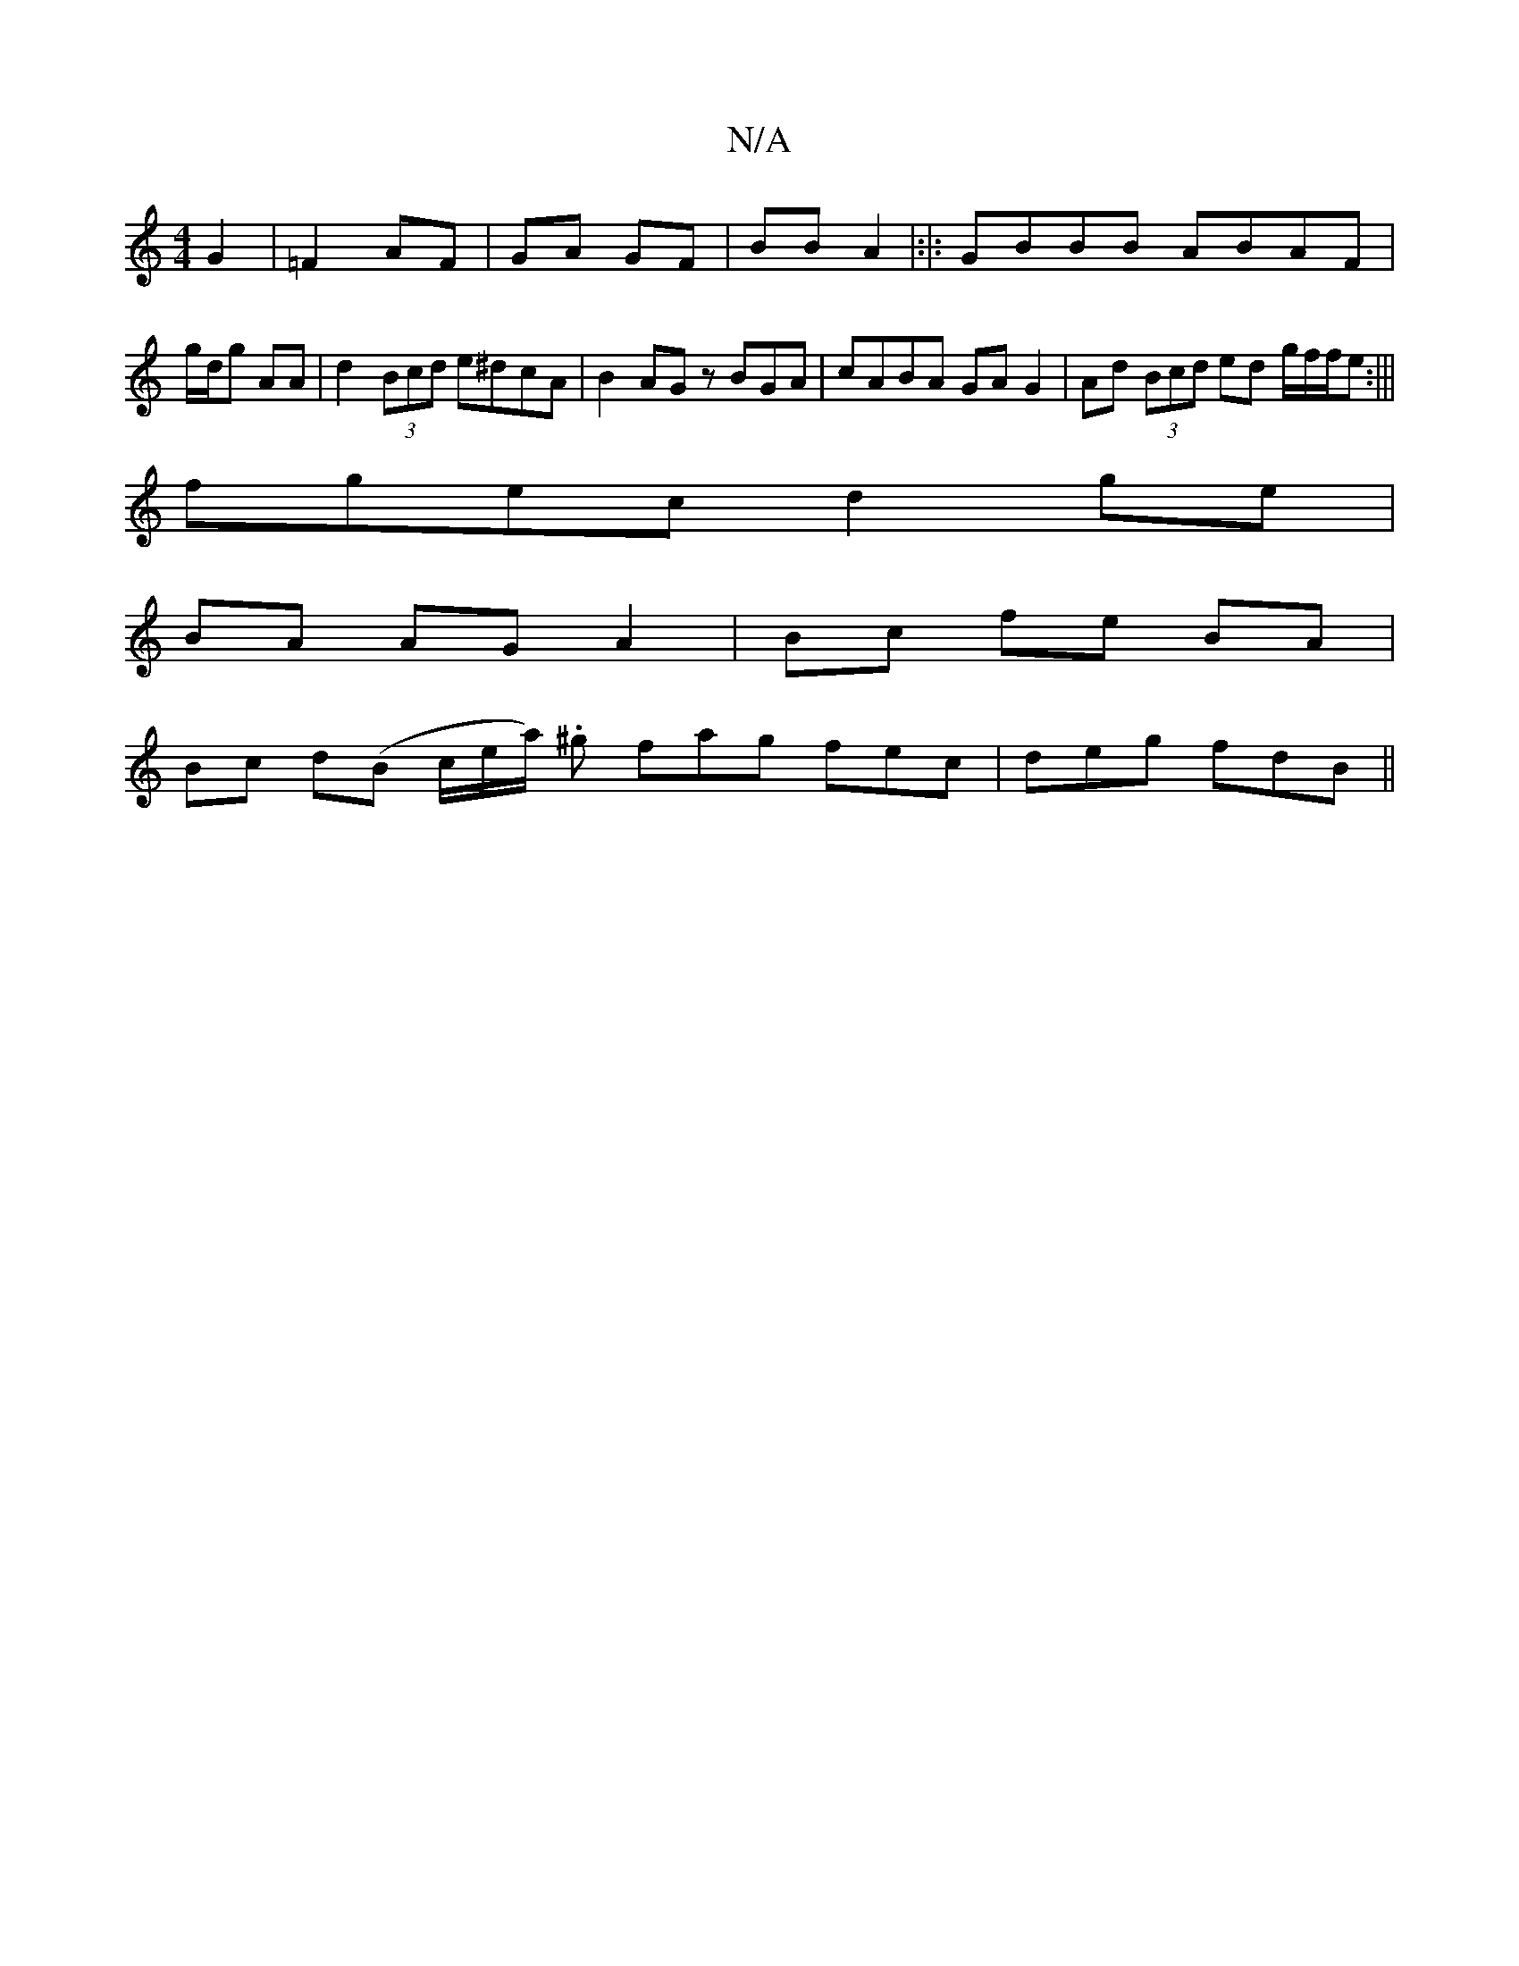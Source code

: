 X:1
T:N/A
M:4/4
R:N/A
K:Cmajor
 G2 | =F2 AF | GA GF | BB A2 |:|: GBBB ABAF |
g/d/g AA | d2 (3Bcd e^dcA | B2 AG zBGA | cABA GA G2 | Ad (3Bcd ed g/f/f/e :|||
fgec d2 ge|
BA AG A2 | Bc fe BA |
Bc d(B c/e/a/). ^g fag fec | deg fdB ||
|